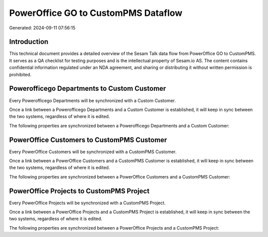 ====================================
PowerOffice GO to CustomPMS Dataflow
====================================

Generated: 2024-09-11 07:56:15

Introduction
------------

This technical document provides a detailed overview of the Sesam Talk data flow from PowerOffice GO to CustomPMS. It serves as a QA checklist for testing purposes and is the intellectual property of Sesam.io AS. The content contains confidential information regulated under an NDA agreement, and sharing or distributing it without written permission is prohibited.

Powerofficego Departments to Custom Customer
--------------------------------------------
Every Powerofficego Departments will be synchronized with a Custom Customer.

Once a link between a Powerofficego Departments and a Custom Customer is established, it will keep in sync between the two systems, regardless of where it is edited.

The following properties are synchronized between a Powerofficego Departments and a Custom Customer:

.. list-table::
   :header-rows: 1

   * - Powerofficego Departments Property
     - Custom Customer Property
     - Custom Data Type


PowerOffice Customers to CustomPMS Customer
-------------------------------------------
Every PowerOffice Customers will be synchronized with a CustomPMS Customer.

Once a link between a PowerOffice Customers and a CustomPMS Customer is established, it will keep in sync between the two systems, regardless of where it is edited.

The following properties are synchronized between a PowerOffice Customers and a CustomPMS Customer:

.. list-table::
   :header-rows: 1

   * - PowerOffice Customers Property
     - CustomPMS Customer Property
     - CustomPMS Data Type


PowerOffice Projects to CustomPMS Project
-----------------------------------------
Every PowerOffice Projects will be synchronized with a CustomPMS Project.

Once a link between a PowerOffice Projects and a CustomPMS Project is established, it will keep in sync between the two systems, regardless of where it is edited.

The following properties are synchronized between a PowerOffice Projects and a CustomPMS Project:

.. list-table::
   :header-rows: 1

   * - PowerOffice Projects Property
     - CustomPMS Project Property
     - CustomPMS Data Type

